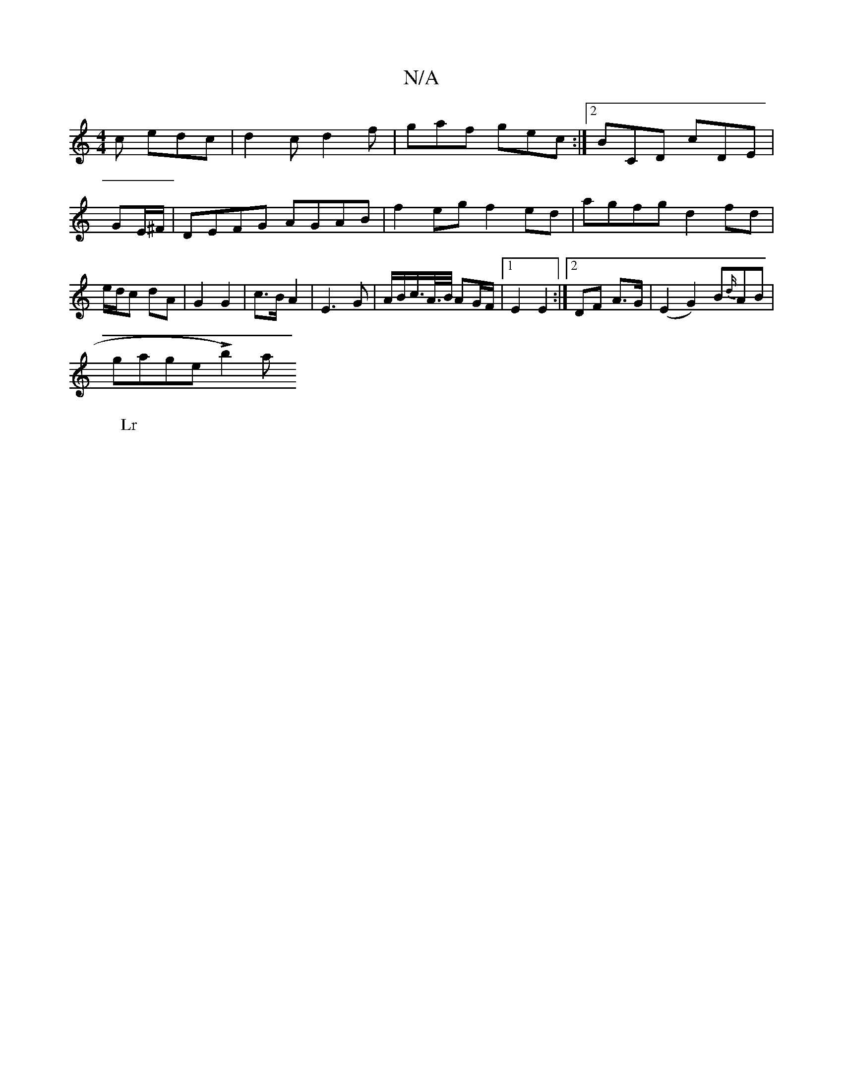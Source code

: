 X:1
T:N/A
M:4/4
R:N/A
K:Cmajor
2c edc | d2c d2f | gaf gec :|2 BCD cDE|GE/^F/|DEFG AGAB|f2eg f2ed|agfg d2fd|e/d/c dA | G2 G2 |c>B A2 | E3 G | A/B/c/>A/>B/ AG/F/ |1 E2 E2 :|[2 DF A>G | (E2 G2) B{d/}AB | (!sir
W: Lr
ghange L b2) a "ga